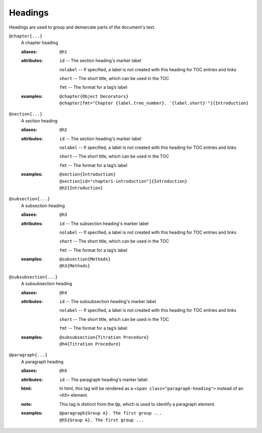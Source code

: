 Headings
========

Headings are used to group and demarcate parts of the document's text.

``@chapter{...}``
    A chapter heading

    .. index::
        single: tags; @chapter
        single: tags; @h1

    :aliases: ``@h1``
    :attributes:

        ``id`` -- The section heading's marker label
        
        ``nolabel`` -- If specified, a label is not created with this
        heading for TOC entries and links
        
        ``short`` -- The short title, which can be used in the TOC
        
        ``fmt`` -- The format for a tag’s label

    :examples:

        ::
          
           @chapter{Object Decorators}
           @chapter[fmt="Chapter {label.tree_number}. '{label.short}'"]{Introduction}


``@section{...}``
    A section heading

    .. index::
        single: tags; @section
        single: tags; @h2

    :aliases: ``@h2``
    :attributes:

        ``id`` -- The section heading's marker label
        
        ``nolabel`` -- If specified, a label is not created with this
        heading for TOC entries and links
        
        ``short`` -- The short title, which can be used in the TOC
        
        ``fmt`` -- The format for a tag’s label

    :examples:

       ::
          
          @section{Introduction}
          @section[id="chapter1-introduction"]{Introduction}
          @h2{Introduction}

``@subsection{...}``
    A subsection heading

    .. index::
        single: tags; @subsection
        single: tags; @h3

    :aliases: ``@h3``
    :attributes:

        ``id`` -- The subsection heading's marker label

        ``nolabel`` -- If specified, a label is not created with this
        heading for TOC entries and links
        
        ``short`` -- The short title, which can be used in the TOC
        
        ``fmt`` -- The format for a tag’s label

    :examples:

       ::

          @subsection{Methods}
          @h3{Methods}

``@subsubsection{...}``
    A subsubsection heading

    .. index::
        single: tags; @subsubsection
        single: tags; @h4

    :aliases: ``@h4``
    :attributes:

        ``id`` -- The subsubsection heading's marker label

        ``nolabel`` -- If specified, a label is not created with this
        heading for TOC entries and links
        
        ``short`` -- The short title, which can be used in the TOC
        
        ``fmt`` -- The format for a tag’s label

    :examples:

       ::

          @subsubsection{Titration Procedure}
          @h4{Titration Procedure}

``@paragraph{...}``
    A paragraph heading

    .. index::
        single: tags; @paragraph
        single: tags; @h5

    :aliases: ``@h5``
    :attributes:

        ``id`` -- The paragraph heading's marker label.

    :html: In html, this tag will be rendered as a
           ``<span class="paragraph-heading">`` instead of an ``<h5>`` element.

    :note: This tag is distinct from the ``@p``, which is used to identify a
           paragraph element.

    :examples:

       ::

          @paragraph{Group A}. The first group ...
          @h5{Group A}. The first group ...
